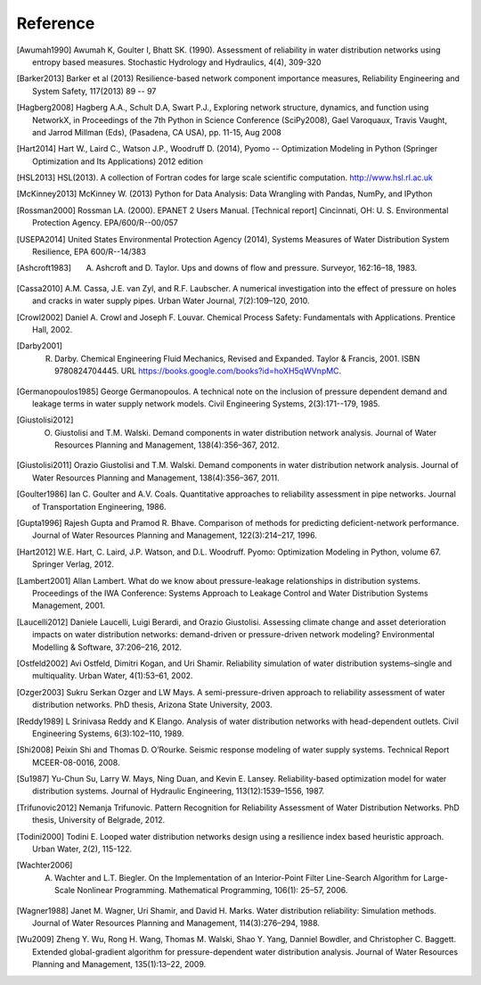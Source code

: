 Reference
==============

.. [Awumah1990] Awumah K, Goulter I, Bhatt SK. (1990). Assessment of reliability in water distribution networks using entropy based measures. Stochastic Hydrology and Hydraulics, 4(4), 309-320

.. [Barker2013] Barker et al (2013) Resilience-based network component importance measures, Reliability Engineering and System Safety,   117(2013) 89 -- 97

.. [Hagberg2008] Hagberg A.A., Schult D.A, Swart P.J., Exploring network structure, dynamics, and function using NetworkX, in Proceedings of the 7th Python in Science Conference (SciPy2008), Gael Varoquaux, Travis Vaught, and Jarrod Millman (Eds), (Pasadena, CA USA), pp. 11-15, Aug 2008

.. [Hart2014] Hart W., Laird C., Watson J.P., Woodruff D. (2014), Pyomo -- Optimization Modeling in Python (Springer Optimization and Its Applications) 2012 edition

.. [HSL2013] HSL(2013). A collection of Fortran codes for large scale scientific  computation. http://www.hsl.rl.ac.uk

.. [McKinney2013] McKinney W. (2013) Python for Data Analysis: Data Wrangling with Pandas, NumPy, and IPython

.. [Rossman2000] Rossman LA. (2000). EPANET 2 Users Manual. [Technical report] Cincinnati, OH: U. S. Environmental Protection Agency. EPA/600/R--00/057

.. [USEPA2014] United States Environmental Protection Agency (2014), Systems Measures of Water Distribution System Resilience, EPA 600/R--14/383

.. [Ashcroft1983] A. Ashcroft and D. Taylor. Ups and downs of flow and pressure. Surveyor, 162:16–18, 1983.

.. [Cassa2010] A.M. Cassa, J.E. van Zyl, and R.F. Laubscher. A numerical investigation into the effect of pressure on holes and cracks in water supply pipes. Urban Water Journal, 7(2):109–120, 2010.

.. [Crowl2002] Daniel A. Crowl and Joseph F. Louvar. Chemical Process Safety: Fundamentals with Applications. Prentice Hall, 2002.

.. [Darby2001] R. Darby. Chemical Engineering Fluid Mechanics, Revised and Expanded. Taylor & Francis, 2001. ISBN 9780824704445. URL https://books.google.com/books?id=hoXH5qWVnpMC.

.. [Germanopoulos1985] George Germanopoulos. A technical note on the inclusion of pressure dependent demand and leakage terms in water supply network models. Civil Engineering Systems, 2(3):171--179, 1985.

.. [Giustolisi2012] O. Giustolisi and T.M. Walski. Demand components in water distribution network analysis. Journal of Water Resources Planning and Management, 138(4):356–367, 2012.

.. [Giustolisi2011] Orazio Giustolisi and T.M. Walski. Demand components in water distribution network analysis. Journal of Water Resources Planning and Management, 138(4):356–367, 2011.

.. [Goulter1986] Ian C. Goulter and A.V. Coals. Quantitative approaches to reliability assessment in pipe networks. Journal of Transportation Engineering, 1986.

.. [Gupta1996] Rajesh Gupta and Pramod R. Bhave. Comparison of methods for predicting deficient-network performance. Journal of Water Resources Planning and Management, 122(3):214–217, 1996.

.. [Hart2012] W.E. Hart, C. Laird, J.P. Watson, and D.L. Woodruff. Pyomo: Optimization Modeling in Python, volume 67. Springer Verlag, 2012.

.. [Lambert2001] Allan Lambert. What do we know about pressure-leakage relationships in distribution systems. Proceedings of the IWA Conference: Systems Approach to Leakage Control and Water Distribution Systems Management, 2001.

.. [Laucelli2012] Daniele Laucelli, Luigi Berardi, and Orazio Giustolisi. Assessing climate change and asset deterioration impacts on water distribution networks: demand-driven or pressure-driven network modeling? Environmental Modelling & Software, 37:206–216, 2012.

.. [Ostfeld2002] Avi Ostfeld, Dimitri Kogan, and Uri Shamir. Reliability simulation of water distribution systems–single and multiquality. Urban Water, 4(1):53–61, 2002.

.. [Ozger2003] Sukru Serkan Ozger and LW Mays. A semi-pressure-driven approach to reliability assessment of water distribution networks. PhD thesis, Arizona State University, 2003.

.. [Reddy1989] L Srinivasa Reddy and K Elango. Analysis of water distribution networks with head-dependent outlets. Civil Engineering Systems, 6(3):102–110, 1989.

.. [Shi2008] Peixin Shi and Thomas D. O’Rourke. Seismic response modeling of water supply systems. Technical Report MCEER-08-0016, 2008.

.. [Su1987] Yu-Chun Su, Larry W. Mays, Ning Duan, and Kevin E. Lansey. Reliability-based optimization model for water distribution systems. Journal of Hydraulic Engineering, 113(12):1539–1556, 1987.

.. [Trifunovic2012] Nemanja Trifunovic. Pattern Recognition for Reliability Assessment of Water Distribution Networks. PhD thesis, University of Belgrade, 2012.

.. [Todini2000] Todini E. Looped water distribution networks design using a resilience index based heuristic approach. Urban Water, 2(2), 115-122.

.. [Wachter2006] A. Wachter and L.T. Biegler. On the Implementation of an Interior-Point Filter Line-Search Algorithm for Large-Scale Nonlinear Programming. Mathematical Programming, 106(1): 25–57, 2006.

.. [Wagner1988] Janet M. Wagner, Uri Shamir, and David H. Marks. Water distribution reliability: Simulation methods. Journal of Water Resources Planning and Management, 114(3):276–294, 1988.

.. [Wu2009] Zheng Y. Wu, Rong H. Wang, Thomas M. Walski, Shao Y. Yang, Danniel Bowdler, and Christopher C. Baggett. Extended global-gradient algorithm for pressure-dependent water distribution analysis. Journal of Water Resources Planning and Management, 135(1):13–22, 2009.
